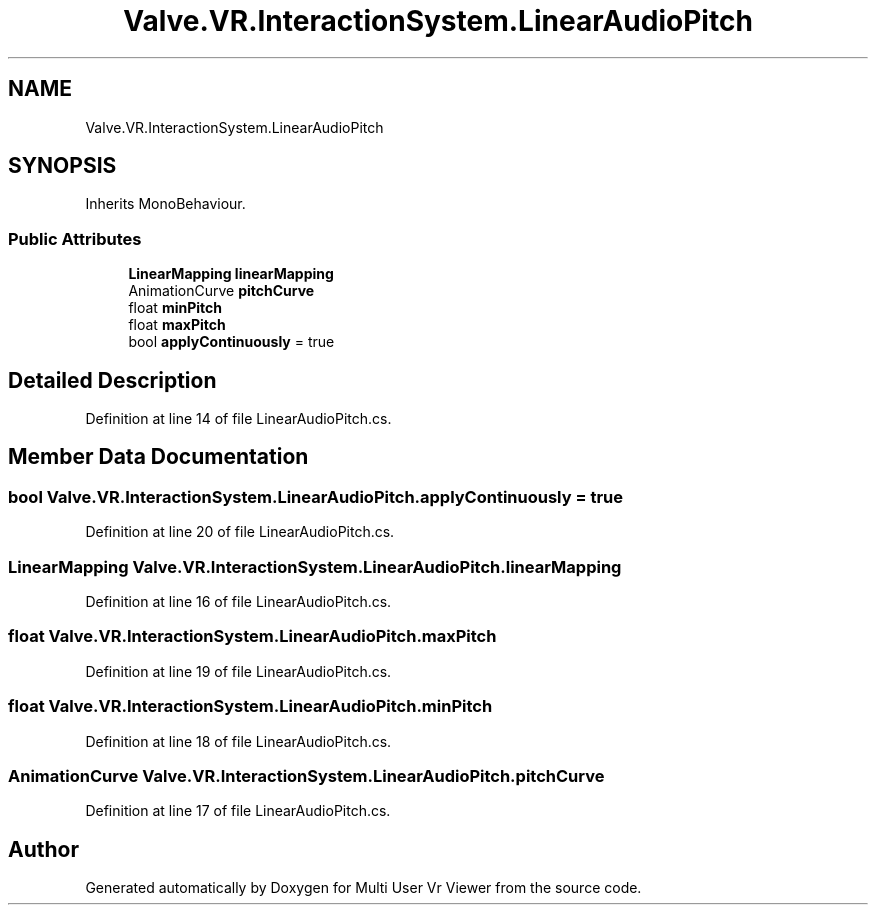 .TH "Valve.VR.InteractionSystem.LinearAudioPitch" 3 "Sat Jul 20 2019" "Version https://github.com/Saurabhbagh/Multi-User-VR-Viewer--10th-July/" "Multi User Vr Viewer" \" -*- nroff -*-
.ad l
.nh
.SH NAME
Valve.VR.InteractionSystem.LinearAudioPitch
.SH SYNOPSIS
.br
.PP
.PP
Inherits MonoBehaviour\&.
.SS "Public Attributes"

.in +1c
.ti -1c
.RI "\fBLinearMapping\fP \fBlinearMapping\fP"
.br
.ti -1c
.RI "AnimationCurve \fBpitchCurve\fP"
.br
.ti -1c
.RI "float \fBminPitch\fP"
.br
.ti -1c
.RI "float \fBmaxPitch\fP"
.br
.ti -1c
.RI "bool \fBapplyContinuously\fP = true"
.br
.in -1c
.SH "Detailed Description"
.PP 
Definition at line 14 of file LinearAudioPitch\&.cs\&.
.SH "Member Data Documentation"
.PP 
.SS "bool Valve\&.VR\&.InteractionSystem\&.LinearAudioPitch\&.applyContinuously = true"

.PP
Definition at line 20 of file LinearAudioPitch\&.cs\&.
.SS "\fBLinearMapping\fP Valve\&.VR\&.InteractionSystem\&.LinearAudioPitch\&.linearMapping"

.PP
Definition at line 16 of file LinearAudioPitch\&.cs\&.
.SS "float Valve\&.VR\&.InteractionSystem\&.LinearAudioPitch\&.maxPitch"

.PP
Definition at line 19 of file LinearAudioPitch\&.cs\&.
.SS "float Valve\&.VR\&.InteractionSystem\&.LinearAudioPitch\&.minPitch"

.PP
Definition at line 18 of file LinearAudioPitch\&.cs\&.
.SS "AnimationCurve Valve\&.VR\&.InteractionSystem\&.LinearAudioPitch\&.pitchCurve"

.PP
Definition at line 17 of file LinearAudioPitch\&.cs\&.

.SH "Author"
.PP 
Generated automatically by Doxygen for Multi User Vr Viewer from the source code\&.
